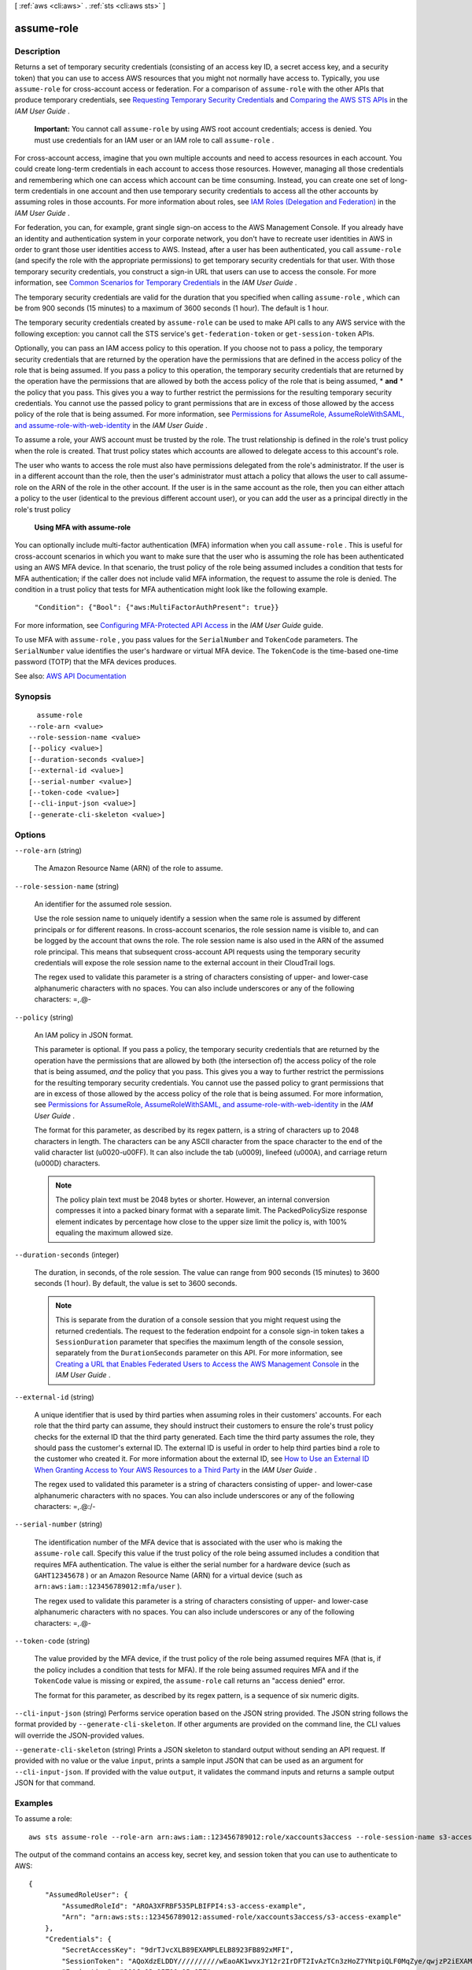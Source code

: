[ :ref:`aws <cli:aws>` . :ref:`sts <cli:aws sts>` ]

.. _cli:aws sts assume-role:


***********
assume-role
***********



===========
Description
===========



Returns a set of temporary security credentials (consisting of an access key ID, a secret access key, and a security token) that you can use to access AWS resources that you might not normally have access to. Typically, you use ``assume-role`` for cross-account access or federation. For a comparison of ``assume-role`` with the other APIs that produce temporary credentials, see `Requesting Temporary Security Credentials <http://docs.aws.amazon.com/IAM/latest/UserGuide/id_credentials_temp_request.html>`_ and `Comparing the AWS STS APIs <http://docs.aws.amazon.com/IAM/latest/UserGuide/id_credentials_temp_request.html#stsapi_comparison>`_ in the *IAM User Guide* .

 

 **Important:** You cannot call ``assume-role`` by using AWS root account credentials; access is denied. You must use credentials for an IAM user or an IAM role to call ``assume-role`` . 

 

For cross-account access, imagine that you own multiple accounts and need to access resources in each account. You could create long-term credentials in each account to access those resources. However, managing all those credentials and remembering which one can access which account can be time consuming. Instead, you can create one set of long-term credentials in one account and then use temporary security credentials to access all the other accounts by assuming roles in those accounts. For more information about roles, see `IAM Roles (Delegation and Federation) <http://docs.aws.amazon.com/IAM/latest/UserGuide/roles-toplevel.html>`_ in the *IAM User Guide* . 

 

For federation, you can, for example, grant single sign-on access to the AWS Management Console. If you already have an identity and authentication system in your corporate network, you don't have to recreate user identities in AWS in order to grant those user identities access to AWS. Instead, after a user has been authenticated, you call ``assume-role`` (and specify the role with the appropriate permissions) to get temporary security credentials for that user. With those temporary security credentials, you construct a sign-in URL that users can use to access the console. For more information, see `Common Scenarios for Temporary Credentials <http://docs.aws.amazon.com/IAM/latest/UserGuide/id_credentials_temp.html#sts-introduction>`_ in the *IAM User Guide* .

 

The temporary security credentials are valid for the duration that you specified when calling ``assume-role`` , which can be from 900 seconds (15 minutes) to a maximum of 3600 seconds (1 hour). The default is 1 hour. 

 

The temporary security credentials created by ``assume-role`` can be used to make API calls to any AWS service with the following exception: you cannot call the STS service's ``get-federation-token`` or ``get-session-token`` APIs.

 

Optionally, you can pass an IAM access policy to this operation. If you choose not to pass a policy, the temporary security credentials that are returned by the operation have the permissions that are defined in the access policy of the role that is being assumed. If you pass a policy to this operation, the temporary security credentials that are returned by the operation have the permissions that are allowed by both the access policy of the role that is being assumed, * **and** * the policy that you pass. This gives you a way to further restrict the permissions for the resulting temporary security credentials. You cannot use the passed policy to grant permissions that are in excess of those allowed by the access policy of the role that is being assumed. For more information, see `Permissions for AssumeRole, AssumeRoleWithSAML, and assume-role-with-web-identity <http://docs.aws.amazon.com/IAM/latest/UserGuide/id_credentials_temp_control-access_assumerole.html>`_ in the *IAM User Guide* .

 

To assume a role, your AWS account must be trusted by the role. The trust relationship is defined in the role's trust policy when the role is created. That trust policy states which accounts are allowed to delegate access to this account's role.

 

The user who wants to access the role must also have permissions delegated from the role's administrator. If the user is in a different account than the role, then the user's administrator must attach a policy that allows the user to call assume-role on the ARN of the role in the other account. If the user is in the same account as the role, then you can either attach a policy to the user (identical to the previous different account user), or you can add the user as a principal directly in the role's trust policy

 

 **Using MFA with assume-role**  

 

You can optionally include multi-factor authentication (MFA) information when you call ``assume-role`` . This is useful for cross-account scenarios in which you want to make sure that the user who is assuming the role has been authenticated using an AWS MFA device. In that scenario, the trust policy of the role being assumed includes a condition that tests for MFA authentication; if the caller does not include valid MFA information, the request to assume the role is denied. The condition in a trust policy that tests for MFA authentication might look like the following example.

 

 ``"Condition": {"Bool": {"aws:MultiFactorAuthPresent": true}}``  

 

For more information, see `Configuring MFA-Protected API Access <http://docs.aws.amazon.com/IAM/latest/UserGuide/MFAProtectedAPI.html>`_ in the *IAM User Guide* guide.

 

To use MFA with ``assume-role`` , you pass values for the ``SerialNumber`` and ``TokenCode`` parameters. The ``SerialNumber`` value identifies the user's hardware or virtual MFA device. The ``TokenCode`` is the time-based one-time password (TOTP) that the MFA devices produces. 



See also: `AWS API Documentation <https://docs.aws.amazon.com/goto/WebAPI/sts-2011-06-15/AssumeRole>`_


========
Synopsis
========

::

    assume-role
  --role-arn <value>
  --role-session-name <value>
  [--policy <value>]
  [--duration-seconds <value>]
  [--external-id <value>]
  [--serial-number <value>]
  [--token-code <value>]
  [--cli-input-json <value>]
  [--generate-cli-skeleton <value>]




=======
Options
=======

``--role-arn`` (string)


  The Amazon Resource Name (ARN) of the role to assume.

  

``--role-session-name`` (string)


  An identifier for the assumed role session.

   

  Use the role session name to uniquely identify a session when the same role is assumed by different principals or for different reasons. In cross-account scenarios, the role session name is visible to, and can be logged by the account that owns the role. The role session name is also used in the ARN of the assumed role principal. This means that subsequent cross-account API requests using the temporary security credentials will expose the role session name to the external account in their CloudTrail logs.

   

  The regex used to validate this parameter is a string of characters consisting of upper- and lower-case alphanumeric characters with no spaces. You can also include underscores or any of the following characters: =,.@-

  

``--policy`` (string)


  An IAM policy in JSON format.

   

  This parameter is optional. If you pass a policy, the temporary security credentials that are returned by the operation have the permissions that are allowed by both (the intersection of) the access policy of the role that is being assumed, *and* the policy that you pass. This gives you a way to further restrict the permissions for the resulting temporary security credentials. You cannot use the passed policy to grant permissions that are in excess of those allowed by the access policy of the role that is being assumed. For more information, see `Permissions for AssumeRole, AssumeRoleWithSAML, and assume-role-with-web-identity <http://docs.aws.amazon.com/IAM/latest/UserGuide/id_credentials_temp_control-access_assumerole.html>`_ in the *IAM User Guide* .

   

  The format for this parameter, as described by its regex pattern, is a string of characters up to 2048 characters in length. The characters can be any ASCII character from the space character to the end of the valid character list (\u0020-\u00FF). It can also include the tab (\u0009), linefeed (\u000A), and carriage return (\u000D) characters.

   

  .. note::

     

    The policy plain text must be 2048 bytes or shorter. However, an internal conversion compresses it into a packed binary format with a separate limit. The PackedPolicySize response element indicates by percentage how close to the upper size limit the policy is, with 100% equaling the maximum allowed size.

     

  

``--duration-seconds`` (integer)


  The duration, in seconds, of the role session. The value can range from 900 seconds (15 minutes) to 3600 seconds (1 hour). By default, the value is set to 3600 seconds.

   

  .. note::

     

    This is separate from the duration of a console session that you might request using the returned credentials. The request to the federation endpoint for a console sign-in token takes a ``SessionDuration`` parameter that specifies the maximum length of the console session, separately from the ``DurationSeconds`` parameter on this API. For more information, see `Creating a URL that Enables Federated Users to Access the AWS Management Console <http://docs.aws.amazon.com/IAM/latest/UserGuide/id_roles_providers_enable-console-custom-url.html>`_ in the *IAM User Guide* .

     

  

``--external-id`` (string)


  A unique identifier that is used by third parties when assuming roles in their customers' accounts. For each role that the third party can assume, they should instruct their customers to ensure the role's trust policy checks for the external ID that the third party generated. Each time the third party assumes the role, they should pass the customer's external ID. The external ID is useful in order to help third parties bind a role to the customer who created it. For more information about the external ID, see `How to Use an External ID When Granting Access to Your AWS Resources to a Third Party <http://docs.aws.amazon.com/IAM/latest/UserGuide/id_roles_create_for-user_externalid.html>`_ in the *IAM User Guide* .

   

  The regex used to validated this parameter is a string of characters consisting of upper- and lower-case alphanumeric characters with no spaces. You can also include underscores or any of the following characters: =,.@:/-

  

``--serial-number`` (string)


  The identification number of the MFA device that is associated with the user who is making the ``assume-role`` call. Specify this value if the trust policy of the role being assumed includes a condition that requires MFA authentication. The value is either the serial number for a hardware device (such as ``GAHT12345678`` ) or an Amazon Resource Name (ARN) for a virtual device (such as ``arn:aws:iam::123456789012:mfa/user`` ).

   

  The regex used to validate this parameter is a string of characters consisting of upper- and lower-case alphanumeric characters with no spaces. You can also include underscores or any of the following characters: =,.@-

  

``--token-code`` (string)


  The value provided by the MFA device, if the trust policy of the role being assumed requires MFA (that is, if the policy includes a condition that tests for MFA). If the role being assumed requires MFA and if the ``TokenCode`` value is missing or expired, the ``assume-role`` call returns an "access denied" error.

   

  The format for this parameter, as described by its regex pattern, is a sequence of six numeric digits.

  

``--cli-input-json`` (string)
Performs service operation based on the JSON string provided. The JSON string follows the format provided by ``--generate-cli-skeleton``. If other arguments are provided on the command line, the CLI values will override the JSON-provided values.

``--generate-cli-skeleton`` (string)
Prints a JSON skeleton to standard output without sending an API request. If provided with no value or the value ``input``, prints a sample input JSON that can be used as an argument for ``--cli-input-json``. If provided with the value ``output``, it validates the command inputs and returns a sample output JSON for that command.



========
Examples
========

To assume a role::

  aws sts assume-role --role-arn arn:aws:iam::123456789012:role/xaccounts3access --role-session-name s3-access-example

The output of the command contains an access key, secret key, and session token that you can use to authenticate to AWS::

  {
      "AssumedRoleUser": {
          "AssumedRoleId": "AROA3XFRBF535PLBIFPI4:s3-access-example",
          "Arn": "arn:aws:sts::123456789012:assumed-role/xaccounts3access/s3-access-example"
      },
      "Credentials": {
          "SecretAccessKey": "9drTJvcXLB89EXAMPLELB8923FB892xMFI",
          "SessionToken": "AQoXdzELDDY//////////wEaoAK1wvxJY12r2IrDFT2IvAzTCn3zHoZ7YNtpiQLF0MqZye/qwjzP2iEXAMPLEbw/m3hsj8VBTkPORGvr9jM5sgP+w9IZWZnU+LWhmg+a5fDi2oTGUYcdg9uexQ4mtCHIHfi4citgqZTgco40Yqr4lIlo4V2b2Dyauk0eYFNebHtYlFVgAUj+7Indz3LU0aTWk1WKIjHmmMCIoTkyYp/k7kUG7moeEYKSitwQIi6Gjn+nyzM+PtoA3685ixzv0R7i5rjQi0YE0lf1oeie3bDiNHncmzosRM6SFiPzSvp6h/32xQuZsjcypmwsPSDtTPYcs0+YN/8BRi2/IcrxSpnWEXAMPLEXSDFTAQAM6Dl9zR0tXoybnlrZIwMLlMi1Kcgo5OytwU=",
          "Expiration": "2016-03-15T00:05:07Z",
          "AccessKeyId": "ASIAJEXAMPLEXEG2JICEA"
      }
  }

For AWS CLI use, you can set up a named profile associated with a role. When you use the profile, the AWS CLI will call assume-role and manage credentials for you. See `Assuming a Role`_ in the *AWS CLI User Guide* for instructions.

.. _`Assuming a Role`: http://docs.aws.amazon.com/cli/latest/userguide/cli-roles.html

======
Output
======

Credentials -> (structure)

  

  The temporary security credentials, which include an access key ID, a secret access key, and a security (or session) token.

   

   **Note:** The size of the security token that STS APIs return is not fixed. We strongly recommend that you make no assumptions about the maximum size. As of this writing, the typical size is less than 4096 bytes, but that can vary. Also, future updates to AWS might require larger sizes.

  

  AccessKeyId -> (string)

    

    The access key ID that identifies the temporary security credentials.

    

    

  SecretAccessKey -> (string)

    

    The secret access key that can be used to sign requests.

    

    

  SessionToken -> (string)

    

    The token that users must pass to the service API to use the temporary credentials.

    

    

  Expiration -> (timestamp)

    

    The date on which the current credentials expire.

    

    

  

AssumedRoleUser -> (structure)

  

  The Amazon Resource Name (ARN) and the assumed role ID, which are identifiers that you can use to refer to the resulting temporary security credentials. For example, you can reference these credentials as a principal in a resource-based policy by using the ARN or assumed role ID. The ARN and ID include the ``RoleSessionName`` that you specified when you called ``assume-role`` . 

  

  AssumedRoleId -> (string)

    

    A unique identifier that contains the role ID and the role session name of the role that is being assumed. The role ID is generated by AWS when the role is created.

    

    

  Arn -> (string)

    

    The ARN of the temporary security credentials that are returned from the  assume-role action. For more information about ARNs and how to use them in policies, see `IAM Identifiers <http://docs.aws.amazon.com/IAM/latest/UserGuide/reference_identifiers.html>`_ in *Using IAM* . 

    

    

  

PackedPolicySize -> (integer)

  

  A percentage value that indicates the size of the policy in packed form. The service rejects any policy with a packed size greater than 100 percent, which means the policy exceeded the allowed space.

  

  

